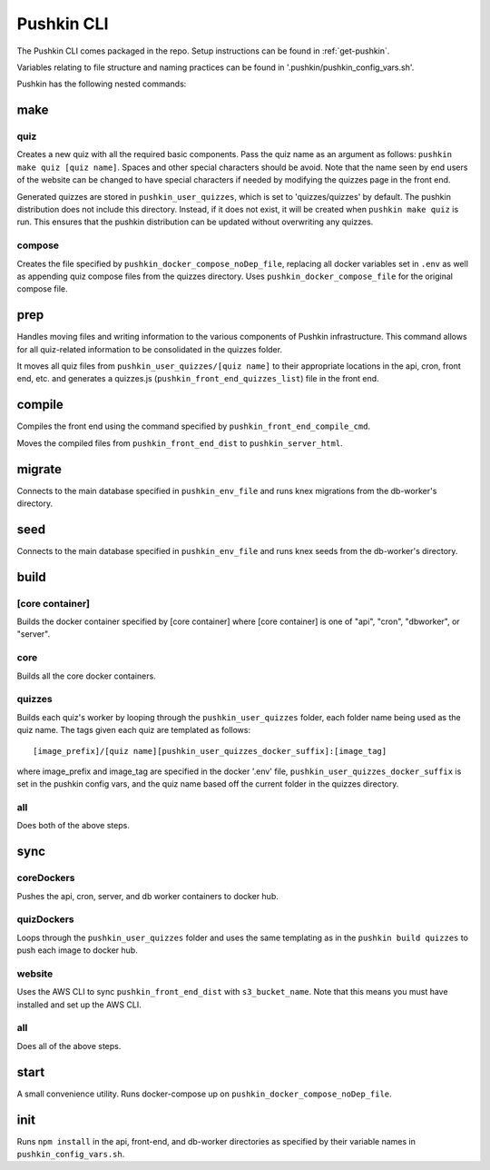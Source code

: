 .. _pushkin_cli:

Pushkin CLI
=============

The Pushkin CLI comes packaged in the repo. Setup instructions can be found in :ref:`get-pushkin`.

Variables relating to file structure and naming practices can be found in '.pushkin/pushkin_config_vars.sh'.

Pushkin has the following nested commands:

make
--------

quiz
^^^^^^
Creates a new quiz with all the required basic components. Pass the quiz name as an argument as follows: ``pushkin make quiz [quiz name]``. Spaces and other special characters should be avoid. Note that the name seen by end users of the website can be changed to have special characters if needed by modifying the quizzes page in the front end. 

Generated quizzes are stored in ``pushkin_user_quizzes``, which is set to 'quizzes/quizzes' by default. The pushkin distribution does not include this directory. Instead, if it does not exist, it will be created when ``pushkin make quiz`` is run. This ensures that the pushkin distribution can be updated without overwriting any quizzes.

compose
^^^^^^^^
Creates the file specified by ``pushkin_docker_compose_noDep_file``, replacing all docker variables set in ``.env`` as well as appending quiz compose files from the quizzes directory. Uses ``pushkin_docker_compose_file`` for the original compose file.


prep
--------

Handles moving files and writing information to the various components of Pushkin infrastructure. This command allows for all quiz-related information to be consolidated in the quizzes folder.

It moves all quiz files from ``pushkin_user_quizzes/[quiz name]`` to their appropriate locations in the api, cron, front end, etc. and generates a quizzes.js (``pushkin_front_end_quizzes_list``) file in the front end.

compile
--------

Compiles the front end using the command specified by ``pushkin_front_end_compile_cmd``.

Moves the compiled files from ``pushkin_front_end_dist`` to ``pushkin_server_html``.

migrate
---------

Connects to the main database specified in ``pushkin_env_file`` and runs knex migrations from the db-worker's directory.

seed
--------

Connects to the main database specified in ``pushkin_env_file`` and runs knex seeds from the db-worker's directory.

build
--------

[core container]
^^^^^^^^^^^^^^^^^
Builds the docker container specified by [core container] where [core container] is one of "api", "cron", "dbworker", or "server".

core
^^^^^^
Builds all the core docker containers.

quizzes
^^^^^^^^
Builds each quiz's worker by looping through the ``pushkin_user_quizzes`` folder, each folder name being used as the quiz name. The tags given each quiz are templated as follows::

  [image_prefix]/[quiz name][pushkin_user_quizzes_docker_suffix]:[image_tag]

where image_prefix and image_tag are specified in the docker '.env' file, ``pushkin_user_quizzes_docker_suffix`` is set in the pushkin config vars, and the quiz name based off the current folder in the quizzes directory.

all
^^^^^^
Does both of the above steps.

sync
--------

coreDockers
^^^^^^^^^^^^
Pushes the api, cron, server, and db worker containers to docker hub.

quizDockers
^^^^^^^^^^^^^
Loops through the ``pushkin_user_quizzes`` folder and uses the same templating as in the ``pushkin build quizzes`` to push each image to docker hub.

website
^^^^^^^^^^^^
Uses the AWS CLI to sync ``pushkin_front_end_dist`` with ``s3_bucket_name``. Note that this means you must have installed and set up the AWS CLI.

all
^^^^^^^^^
Does all of the above steps.

start
----------

A small convenience utility. Runs docker-compose up on ``pushkin_docker_compose_noDep_file``.

init
-----------

Runs ``npm install`` in the api, front-end, and db-worker directories as specified by their variable names in ``pushkin_config_vars.sh``.
